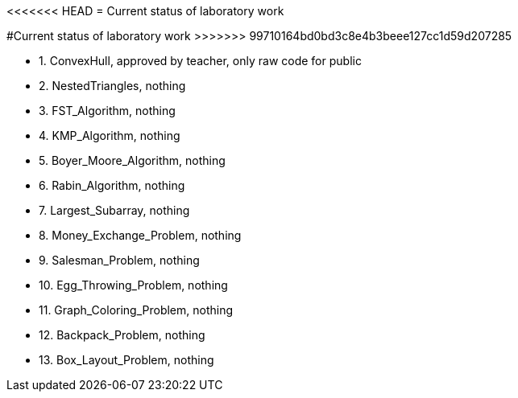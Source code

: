 <<<<<<< HEAD
= Current status of laboratory work
=======
#Current status of laboratory work
>>>>>>> 99710164bd0bd3c8e4b3beee127cc1d59d207285

- 1. ConvexHull, approved by teacher, only raw code for public
- 2. NestedTriangles, nothing
- 3. FST_Algorithm, nothing
- 4. KMP_Algorithm, nothing
- 5. Boyer_Moore_Algorithm, nothing
- 6. Rabin_Algorithm, nothing
- 7. Largest_Subarray, nothing
- 8. Money_Exchange_Problem, nothing
- 9. Salesman_Problem, nothing
- 10. Egg_Throwing_Problem, nothing
- 11. Graph_Coloring_Problem, nothing
- 12. Backpack_Problem, nothing
- 13. Box_Layout_Problem, nothing